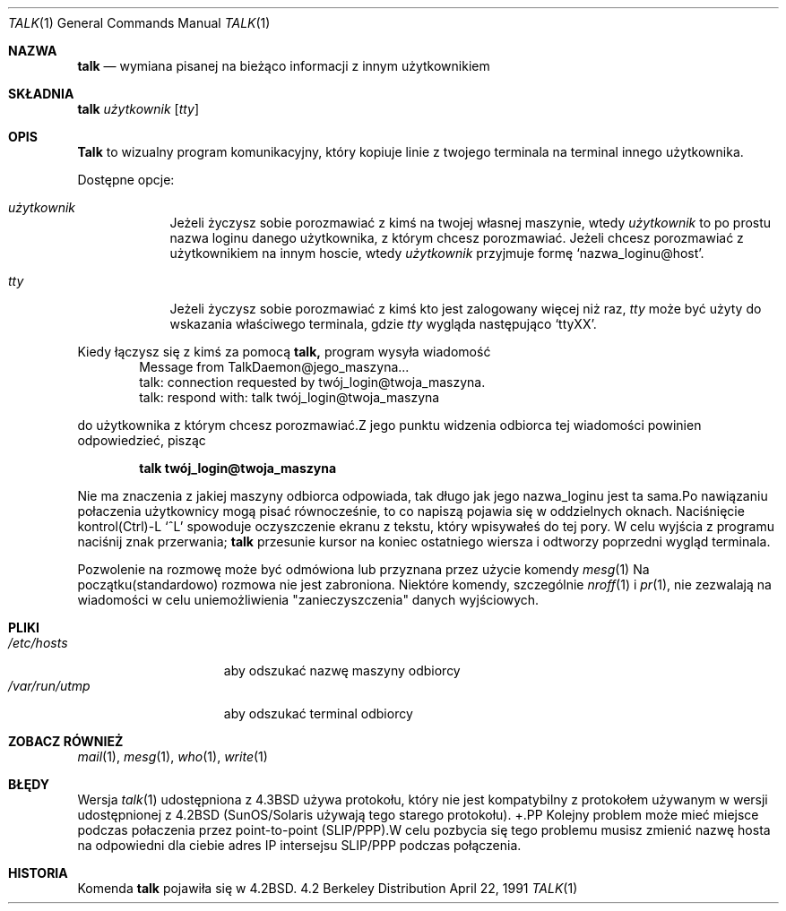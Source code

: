 .\" {PTM/TW/0.1/20-03-1999/"wymiana pisanej na bieżąco informacji z innym użytkownikiem"}
.\" talk.1 --
.\" Copyright (c) 1983, 1990 The Regents of the University of California.
.\" All rights reserved.
.\" Translation (c) 1999 Tomasz Wendlandt <juggler@cp.pl>
.Dd April 22, 1991
.Dt TALK 1
.Os BSD 4.2
.Sh NAZWA
.Nm talk 
.Nd wymiana pisanej na bieżąco informacji z innym użytkownikiem
.Sh SKŁADNIA
.Nm talk 
.Ar użytkownik 
.Op Ar tty
.Sh OPIS
.Nm Talk 
to wizualny program komunikacyjny, który kopiuje linie z
twojego terminala na terminal innego użytkownika.
.Pp
Dostępne opcje:
.Bl -tag -width ttyname
.It Ar użytkownik
Jeżeli życzysz sobie porozmawiać z kimś na twojej
własnej maszynie, wtedy 
.Ar użytkownik 
to po prostu nazwa loginu danego użytkownika, z którym chcesz porozmawiać.
Jeżeli chcesz porozmawiać z użytkownikiem na innym hoscie, wtedy 
.Ar użytkownik 
przyjmuje formę 
.Ql nazwa_loginu@host .
.It Ar tty          
Jeżeli życzysz sobie porozmawiać z kimś kto jest zalogowany więcej niż raz, 
.Ar tty 
może być użyty do wskazania właściwego terminala, gdzie 
.Ar tty 
wygląda następująco 
.Ql ttyXX .
.El
.Pp
Kiedy łączysz się z kimś za pomocą 
.Nm talk, 
program wysyła wiadomość
.Bd -literal -offset indent -compact
Message from TalkDaemon@jego_maszyna...
talk: connection requested by twój_login@twoja_maszyna.
talk: respond with: talk twój_login@twoja_maszyna
.Ed
.Pp
do użytkownika z którym chcesz porozmawiać.Z jego punktu widzenia
odbiorca tej wiadomości powinien odpowiedzieć, pisząc
.Pp
.Dl talk twój_login@twoja_maszyna
.Pp
Nie ma znaczenia z jakiej maszyny odbiorca odpowiada, tak długo jak
jego nazwa_loginu jest ta sama.Po nawiązaniu połaczenia użytkownicy
mogą pisać równocześnie, to co napiszą pojawia się w oddzielnych
oknach.  Naciśnięcie kontrol(Ctrl)-L
.Ql ^L
spowoduje oczyszczenie ekranu z tekstu, który wpisywałeś do tej pory.  W
celu wyjścia z programu naciśnij znak przerwania;
.Nm talk 
przesunie kursor na koniec ostatniego wiersza i odtworzy poprzedni wygląd
terminala.
.Pp
Pozwolenie na rozmowę może być odmówiona lub przyznana przez użycie komendy
.Xr mesg 1
Na początku(standardowo) rozmowa nie jest zabroniona.  Niektóre komendy,
szczególnie
.Xr nroff 1
i
.Xr pr 1 ,
nie zezwalają na wiadomości w celu uniemożliwienia "zanieczyszczenia" danych
wyjściowych.
.Pp
.Sh PLIKI
.Bl -tag -width /var/run/utmp -compact
.It Pa /etc/hosts
aby odszukać nazwę maszyny odbiorcy
.It Pa /var/run/utmp
aby odszukać terminal odbiorcy
.El
.Sh ZOBACZ RÓWNIEŻ
.Xr mail 1 ,
.Xr mesg 1 ,
.Xr who 1 ,
.Xr write 1
.Sh BŁĘDY
Wersja
.Xr talk 1
udostępniona z
.Bx 4.3
używa protokołu, który nie jest kompatybilny z protokołem używanym w wersji
udostępnionej z
.Bx 4.2
(SunOS/Solaris używają tego starego protokołu).
+.PP
Kolejny problem może mieć miejsce podczas połaczenia przez point-to-point 
(SLIP/PPP).W celu pozbycia się tego problemu musisz zmienić nazwę hosta na
odpowiedni dla ciebie adres IP intersejsu SLIP/PPP podczas połączenia.
.Sh HISTORIA
Komenda
.Nm talk
pojawiła się w
.Bx 4.2 . 
